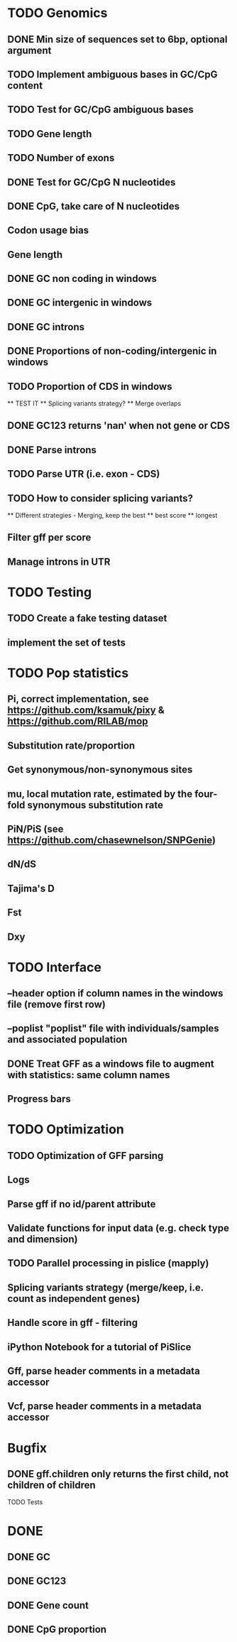 * TODO Genomics
** DONE Min size of sequences set to 6bp, optional argument
   CLOSED: [2022-01-10 Mon 10:20]
** TODO Implement ambiguous bases in GC/CpG content
** TODO Test for GC/CpG ambiguous bases
** TODO Gene length
** TODO Number of exons
** DONE Test for GC/CpG N nucleotides
   CLOSED: [2022-01-10 Mon 14:32]
** DONE CpG, take care of N nucleotides
   CLOSED: [2022-01-10 Mon 14:32]
** Codon usage bias
** Gene length
** DONE GC non coding in windows
   CLOSED: [2022-01-12 Wed 10:12]
** DONE GC intergenic in windows
   CLOSED: [2022-01-12 Wed 10:18]
** DONE GC introns
   CLOSED: [2022-01-12 Wed 10:48]
** DONE Proportions of non-coding/intergenic in windows
   CLOSED: [2022-01-12 Wed 10:48]
** TODO Proportion of CDS in windows
   ** TEST IT
   ** Splicing variants strategy?
   ** Merge overlaps
** DONE GC123 returns 'nan' when not gene or CDS
   CLOSED: [2022-01-11 Tue 19:04]
** DONE Parse introns
   CLOSED: [2022-01-11 Tue 18:51]
** TODO Parse UTR (i.e. exon - CDS)
** TODO How to consider splicing variants?
   ** Different strategies - Merging, keep the best
   ** best score
   ** longest
** Filter gff per score
** Manage introns in UTR



* TODO Testing
** TODO Create a fake testing dataset
** implement the set of tests
   
* TODO Pop statistics
** Pi, correct implementation, see https://github.com/ksamuk/pixy & https://github.com/RILAB/mop
** Substitution rate/proportion
** Get synonymous/non-synonymous sites
** mu, local mutation rate, estimated by the four-fold synonymous substitution rate
** PiN/PiS (see https://github.com/chasewnelson/SNPGenie)
** dN/dS
** Tajima's D
** Fst
** Dxy

* TODO Interface
** --header option if column names in the windows file (remove first row)
** --poplist "poplist" file with individuals/samples and associated population
** DONE Treat GFF as a windows file to augment with statistics: same column names
   CLOSED: [2022-01-10 Mon 16:43]
** Progress bars

   
* TODO Optimization
** TODO Optimization of GFF parsing
** Logs
** Parse gff if no id/parent attribute
** Validate functions for input data (e.g. check type and dimension)
** TODO Parallel processing in pislice (mapply)
** Splicing variants strategy (merge/keep, i.e. count as independent genes)
** Handle score in gff - filtering
** iPython Notebook for a tutorial of PiSlice
** Gff, parse header comments in a metadata accessor
** Vcf, parse header comments in a metadata accessor

* Bugfix
** DONE gff.children only returns the first child, not children of children
   CLOSED: [2022-01-11 Tue 18:51]
   TODO Tests


   
* DONE
** DONE GC
   CLOSED: [2022-01-10 Mon 10:23]
** DONE GC123
   CLOSED: [2022-01-10 Mon 10:23]
** DONE Gene count
   CLOSED: [2022-01-10 Mon 10:23]
** DONE CpG proportion
   CLOSED: [2022-01-10 Mon 10:23]

